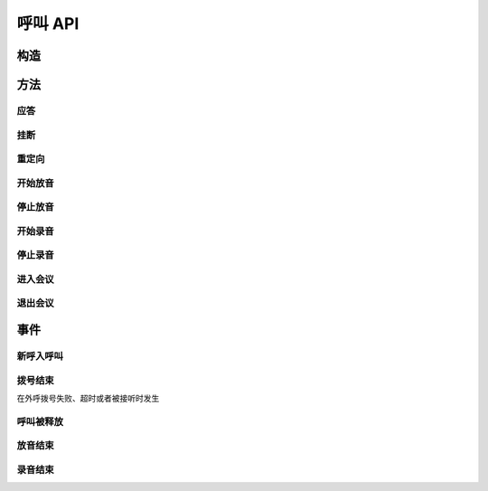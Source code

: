 呼叫 API
#############

.. module:: call

构造
***********

.. function:: construct(from_uri, to_uri, max_answer_seconds, max_ring_seconds, user_data)

  :param str from_uri: 主叫号码 :term:`SIP URI`。
  :param str to_uri: 被叫号码 :term:`SIP URI`。
  :param int max_answer_seconds: 呼叫的通话最大允许时间，单位是秒。
  :param int max_ring_seconds: 外呼时，收到对端振铃后，最大等待时间。振铃超过这个时间，则认为呼叫失败。
  :param str user_data: 应用服务自定义数据，通常用于 `CDR` 标识。

  .. important::
    仅适用于 **出方向** 呼叫。

方法
***********

应答
====

.. function:: answer(res_id, user_data)

  :param str res_id: 要操作的呼叫资源 `ID`。
  :param str user_data: 应用服务自定义数据，通常用于 `CDR` 标识。

  .. important::
    仅适用于 **入方向** 呼叫。
    只能在 :func:`on_incoming` 事件触发后调用。
    已经应答的呼叫不可再次应答。

挂断
====

.. function:: drop(res_id, cause)

  :param str res_id: 要操作的呼叫资源 `ID`。
  :param int cause: 挂机原因，详见 :term:`SIP` 协议 `status code` 规范

  .. important::
    调用后，呼叫资源被释放。

重定向
======

.. function:: redirect(res_id, redirect_uri)

  :param str res_id: 要操作的呼叫资源 `ID`。
  :param str redirect_uri: 重定向的目标 :term:`SIP URI`

  .. important::
    仅适用于 **入方向** 呼叫。
    只能在 :func:`on_incoming` 事件触发后调用。
    已经应答的呼叫不可被重定向。
    调用后，呼叫资源被释放。

开始放音
=================

.. function:: play_start(res_id, content, repeat, finish_keys)

  :param str res_id: 要操作的呼叫资源 `ID`。

  :param content: 待播放内容

    * 当该参数为字符串时，播放字符串所对应的声音文件。
    * 当该参数为列表时，暂时不支持！TODO ....

  :type content: str, list

  :param int repeat: 重复播放次数。0表示不重复播放，1表示播放两次，以此类推。
  :param str finish_keys: 播放打断按键码串。
    在播放过程中，如果接收到了一个等于该字符串中任何一个字符的 :term:`DTMF` 码，则停止播放。

停止放音
=================

.. function:: play_stop(res_id)

  :param str res_id: 要操作的呼叫资源 `ID`。

开始录音
===============

.. function:: record_start(res_id, max_seconds, beep, record_file, finish_keys)

  :param str res_id: 要操作的呼叫资源 `ID`。
  :param int max_seconds: 录音的最大时间长度，单位是秒。超过该事件，录音会出错，并结束。
  :param bool beep: 是否在录音之前播放“嘀”的一声。
  :param str finish_keys: 录音打断按键码串。
    在录音过程中，如果接收到了一个等于该字符串中任何一个字符的 :term:`DTMF` 码，则停止录音。

停止录音
===============

.. function:: record_stop(res_id)

  :param str res_id: 要操作的呼叫资源 `ID`。

进入会议
==========

.. function:: conf_enter(res_id, conf_res_id)

  :param str res_id: 要操作的呼叫资源 `ID`。

退出会议
==========

.. function:: conf_exit(res_id, conf_res_id)

  :param str res_id: 要操作的呼叫资源 `ID`。

事件
***********

新呼入呼叫
==========

.. function:: on_incoming(res_id, from_uri, to_uri, begin_time)

  :param str res_id: 触发事件的呼叫资源 `ID`。
  :param str from_uri: 该呼叫的主叫号码(:term:`SIP URI`)。
  :param str to_uri: 该呼叫的被叫号码(:term:`SIP URI`)。
  :param int begin_time: 本次入方向呼叫的开始时间(:term:`CTI` 服务器的 :term:`Unix time`)。

  .. important::
    仅适用于 **入方向** 呼叫。
    应用服务可通过 :func:`answer` 应答，继续呼叫资源的生命周期；
    或者通过 :func:`drop` 挂断呼叫，释放呼叫资源。

拨号结束
===========
在外呼拨号失败、超时或者被接听时发生

.. function:: on_dial_completed(res_id, error, begin_time, answer_time, end_time)


  :param str res_id: 触发事件的呼叫资源 `ID`。
  :param error: 错误信息。如果拨号失败，该参数记录错误信息。如果拨号成功的被接听，该参数的值是 ``null``。
  :param int begin_time: 本次拨号的开始时间(:term:`CTI` 服务器的 :term:`Unix time`)。
  :param int answer_time: 本次拨号的被应答时间(:term:`CTI` 服务器的 :term:`Unix time`)。
    如果外呼拨号没有被应答，则该参数的值是 ``null``。

  :param int end_time: 本次拨号的结束时间(:term:`CTI` 服务器的 :term:`Unix time`)。

    .. note:: 这个时间只是拨号的结束时间，不是整个呼叫的结束时间。

呼叫被释放
============

.. function:: on_released(res_id, call_dir, from_uri, to_uri, begin_time, answer_time, end_time, dropped_by, cause)

  :param str res_id: 触发事件的呼叫资源 `ID`。

  :param str call_dir: 呼叫方向

    ============ ============
    值            说明
    ============ ============
    ``inbound``  入方向呼叫
    ``outbound`` 出方向呼叫
    ============ ============

  :param str from_uri: 该呼叫的主叫号码(:term:`SIP URI`)。
  :param str to_uri: 该呼叫的被叫号码(:term:`SIP URI`)。
  :param int begin_time: 该呼叫的开始时间(:term:`CTI` 服务器的 :term:`Unix time`)。
  :param int answer_time: 该呼叫的应答时间(:term:`CTI` 服务器的 :term:`Unix time`)。
    如果呼叫没有被接听，该参数的值是 ``null``。
  :param int end_time: 该呼叫的结束时间(:term:`CTI` 服务器的 :term:`Unix time`)。

  :param str dropped_by: 结束呼叫的者。

    ============ ============
    值           说明
    ============ ============
    ``sys``      系统一侧挂断呼叫
    ``usr``      用户一侧挂断呼叫
    ============ ============

  :param int cause: 呼叫结束的原因码。详见 :term:`SIP` 状态码定义。

放音结束
=============

.. function:: on_play_completed(res_id, error, begin_time, end_time, repeated, finish_key)

  :param str res_id: 触发事件的呼叫资源 `ID`。
  :param error: 错误信息。如果播放失败，该参数记录错误信息；否则该参数的值是 ``null``。
  :param int begin_time: 放音开始时间(:term:`CTI` 服务器的 :term:`Unix time`)。
  :param int end_time: 放音结束时间(:term:`CTI` 服务器的 :term:`Unix time`)。
  :param int repeated: 放音的实际循环次数。
  :param str finish_key: 中断此次放音的 :term:`DTMF` 按键码。如果此次放音没有被按键中断，则该参数的值是 ``null``。


录音结束
=============

.. function:: on_record_completed(res_id, error, begin_time, end_time, finish_key)

  :param str res_id: 触发事件的呼叫资源 `ID`。
  :param error: 错误信息。如果录音失败，该参数记录错误信息；否则该参数的值是 ``null``。
  :param int begin_time: 录音开始时间(:term:`CTI` 服务器的 :term:`Unix time`)。
  :param int end_time: 录音结束时间(:term:`CTI` 服务器的 :term:`Unix time`)。
  :param str finish_key: 中断此次录音的 :term:`DTMF` 按键码。如果此次放音没有被按键中断，则该参数的值是 ``null``。
